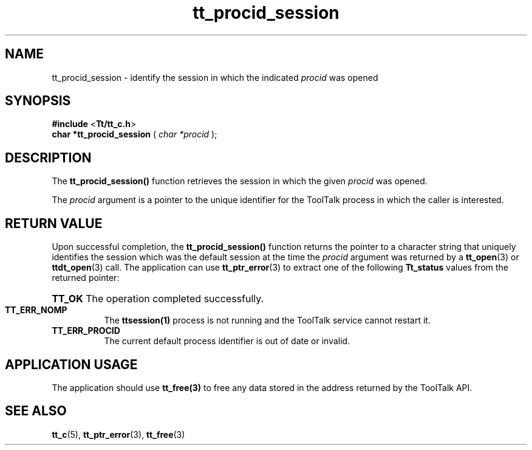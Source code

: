 .TH tt_procid_session 3 "1 March 1996" "ToolTalk 1.3" "ToolTalk Functions" 
.BH "1 March 1996"
.\" (c) Copyright 1993, 1994 Sun Microsystems, Inc.
.IX "tt_procid_session" "" "tt_procid_session.3" ""
.SH NAME
tt_procid_session - identify the session in which the indicated \fIprocid\fR was opened
.SH SYNOPSIS
.PP
.B #include
<\fBTt/tt_c.h\fR>
.br
.B char *tt_procid_session
.RB (
.I char *procid
.RB );
.ft
.fi
.SH DESCRIPTION
.PP
The
.B tt_procid_session()
function retrieves the session in which the given \fIprocid\fR was opened.
.PP
The \fIprocid\fR argument is a pointer to the unique identifier for the ToolTalk process in which the caller is interested.
.SH RETURN VALUE
.PP
Upon successful completion, the \fBtt_procid_session()\fR function returns the  pointer to a character string that uniquely identifies the session which was the default session at the time the \fIprocid\fR argument was returned by a
.BR tt_open (3)
or 
.BR ttdt_open (3)
call. The application can use 
.BR tt_ptr_error (3)
to extract one of the following \fBTt_status\fR values from the returned pointer:
.HP 8
.PD 0
.BR TT_OK
.PD
The operation completed successfully.
.TP
.BR TT_ERR_NOMP
The \fBttsession(1)\fR process is not running and the ToolTalk service cannot restart it.
.TP
.BR TT_ERR_PROCID
The current default process identifier is out of date or invalid.
.SH APPLICATION USAGE
.PP
The application should use \fBtt_free(3)\fR to free any data stored in the address returned by the ToolTalk API.
.SH SEE ALSO
.na
.PP
.BR tt_c (5),
.BR tt_ptr_error (3),
.BR tt_free (3)

